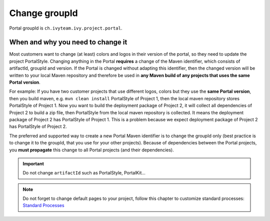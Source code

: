 .. _customization-change-group-id:

Change groupId
==============

.. _customization-change-group-id-introduction:

Portal groupId is ``ch.ivyteam.ivy.project.portal``.

When and why you need to change it
----------------------------------
Most customers want to change (at least) colors and logos in their version of the portal, so they need to update the project PortalStyle.
Changing anything in the Portal **requires** a change of the Maven identifier, which consists of artifactId, groupId and version. If the
Portal is changed without adapting this identifier, then the changed version will be written to your local Maven repository and therefore
be used in **any Maven build of any projects that uses the same Portal version**.

For example: 
If you have two customer projects
that use different logos, colors but they use the **same Portal version**, then you build maven, e.g. ``mvn clean install`` PortalStyle of Project 1,
then the local maven repository stores PortalStyle of Project 1.
Now you want to build the deployment package of Project 2, it will collect all dependencies of Project 2 to build a zip file, 
then PortalStyle from the local maven repository is collected. It means the deployment package of Project 2 has PortalStyle of Project 1.
This is a problem because we expect deployment package of Project 2 has PortalStyle of Project 2.

The preferred and supported way to create a new Portal Maven identifier is to change the groupId only (best practice is to change it to
the groupId, that you use for your other projects). Because of dependencies between the Portal projects, you **must propagate** this change to
all Portal projects (and their dependencies).

.. important:: Do not change ``artifactId`` such as PortalStyle, PortalKit...

.. note::
	Do not forget to change default pages to your project, follow this chapter to customize standard processes:
	`Standard Processes <https://developer.axonivy.com/doc/|version|/engine-guide/administration/standard-processes.html>`_